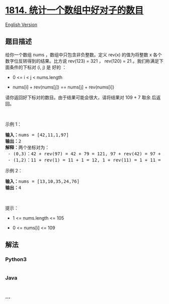 * [[https://leetcode-cn.com/problems/count-nice-pairs-in-an-array][1814.
统计一个数组中好对子的数目]]
  :PROPERTIES:
  :CUSTOM_ID: 统计一个数组中好对子的数目
  :END:
[[./solution/1800-1899/1814.Count Nice Pairs in an Array/README_EN.org][English
Version]]

** 题目描述
   :PROPERTIES:
   :CUSTOM_ID: 题目描述
   :END:

#+begin_html
  <!-- 这里写题目描述 -->
#+end_html

#+begin_html
  <p>
#+end_html

给你一个数组 nums ，数组中只包含非负整数。定义 rev(x) 的值为将整数 x 各个数字位反转得到的结果。比方说 rev(123)
= 321 ， rev(120) = 21 。我们称满足下面条件的下标对 (i, j) 是 好的 ：

#+begin_html
  </p>
#+end_html

#+begin_html
  <ul>
#+end_html

#+begin_html
  <li>
#+end_html

0 <= i < j < nums.length

#+begin_html
  </li>
#+end_html

#+begin_html
  <li>
#+end_html

nums[i] + rev(nums[j]) == nums[j] + rev(nums[i])

#+begin_html
  </li>
#+end_html

#+begin_html
  </ul>
#+end_html

#+begin_html
  <p>
#+end_html

请你返回好下标对的数目。由于结果可能会很大，请将结果对 109 +
7 取余 后返回。

#+begin_html
  </p>
#+end_html

#+begin_html
  <p>
#+end_html

 

#+begin_html
  </p>
#+end_html

#+begin_html
  <p>
#+end_html

示例 1：

#+begin_html
  </p>
#+end_html

#+begin_html
  <pre><b>输入：</b>nums = [42,11,1,97]
  <b>输出：</b>2
  <b>解释：</b>两个坐标对为：
   - (0,3)：42 + rev(97) = 42 + 79 = 121, 97 + rev(42) = 97 + 24 = 121 。
   - (1,2)：11 + rev(1) = 11 + 1 = 12, 1 + rev(11) = 1 + 11 = 12 。
  </pre>
#+end_html

#+begin_html
  <p>
#+end_html

示例 2：

#+begin_html
  </p>
#+end_html

#+begin_html
  <pre><b>输入：</b>nums = [13,10,35,24,76]
  <b>输出：</b>4
  </pre>
#+end_html

#+begin_html
  <p>
#+end_html

 

#+begin_html
  </p>
#+end_html

#+begin_html
  <p>
#+end_html

提示：

#+begin_html
  </p>
#+end_html

#+begin_html
  <ul>
#+end_html

#+begin_html
  <li>
#+end_html

1 <= nums.length <= 105

#+begin_html
  </li>
#+end_html

#+begin_html
  <li>
#+end_html

0 <= nums[i] <= 109

#+begin_html
  </li>
#+end_html

#+begin_html
  </ul>
#+end_html

** 解法
   :PROPERTIES:
   :CUSTOM_ID: 解法
   :END:

#+begin_html
  <!-- 这里可写通用的实现逻辑 -->
#+end_html

#+begin_html
  <!-- tabs:start -->
#+end_html

*** *Python3*
    :PROPERTIES:
    :CUSTOM_ID: python3
    :END:

#+begin_html
  <!-- 这里可写当前语言的特殊实现逻辑 -->
#+end_html

#+begin_src python
#+end_src

*** *Java*
    :PROPERTIES:
    :CUSTOM_ID: java
    :END:

#+begin_html
  <!-- 这里可写当前语言的特殊实现逻辑 -->
#+end_html

#+begin_src java
#+end_src

*** *...*
    :PROPERTIES:
    :CUSTOM_ID: section
    :END:
#+begin_example
#+end_example

#+begin_html
  <!-- tabs:end -->
#+end_html
